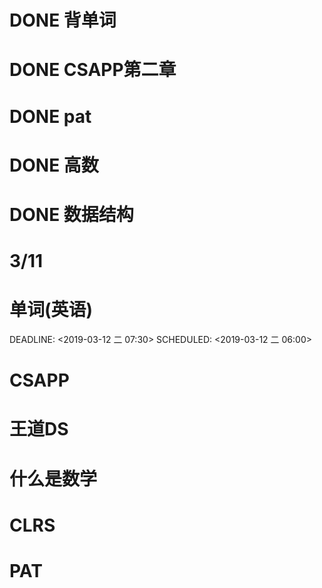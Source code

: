 * DONE 背单词
  DEADLINE: <2019-03-10 日 07:00> SCHEDULED: <2019-03-10 日 06:00>
* DONE CSAPP第二章
  DEADLINE: <2019-03-10 日 11:40> SCHEDULED: <2019-03-10 日 08:00>
* DONE pat
  DEADLINE: <2019-03-10 日 14:00> SCHEDULED: <2019-03-10 日 12:00>
* DONE 高数
  DEADLINE: <2019-03-10 日 18:00> SCHEDULED: <2019-03-10 日 14:00>
* DONE 数据结构
  DEADLINE: <2019-03-10 日 21:00> SCHEDULED: <2019-03-10 日 18:00>



* 3/11
* 单词(英语)

  DEADLINE: <2019-03-12 二 07:30> SCHEDULED: <2019-03-12 二 06:00>
* CSAPP
  DEADLINE: <2019-03-12 二 10:00> SCHEDULED: <2019-03-12 二 08:00>
* 王道DS
  DEADLINE: <2019-03-12 二 11:40> SCHEDULED: <2019-03-12 二 10:00>
* 什么是数学
  DEADLINE: <2019-03-12 二 15:30> SCHEDULED: <2019-03-12 二 12:30>
* CLRS
  DEADLINE: <2019-03-12 二 18:00> SCHEDULED: <2019-03-12 二 15:40>
* PAT
  DEADLINE: <2019-03-12 二 21:00> SCHEDULED: <2019-03-12 二 18:00>

